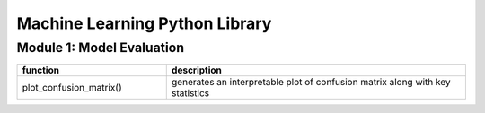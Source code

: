 ===============================
Machine Learning Python Library
===============================

Module 1: Model Evaluation
==========================

.. csv-table::
   :header: "function", "description"
   :widths: 10, 20

   "plot_confusion_matrix()", "generates an interpretable plot of confusion matrix along with key statistics"
